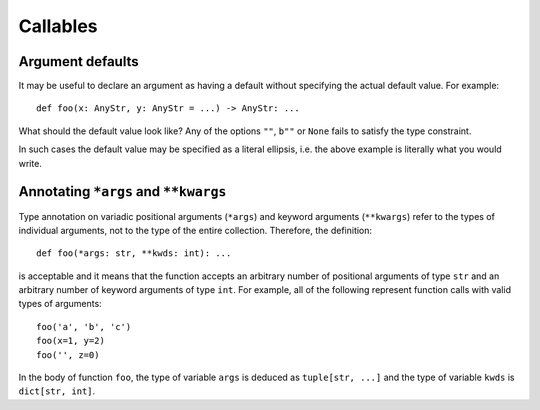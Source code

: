Callables
=========

Argument defaults
-----------------

It may be useful to declare an argument as having a default
without specifying the actual default value.  For example::

  def foo(x: AnyStr, y: AnyStr = ...) -> AnyStr: ...

What should the default value look like?  Any of the options ``""``,
``b""`` or ``None`` fails to satisfy the type constraint.

In such cases the default value may be specified as a literal
ellipsis, i.e. the above example is literally what you would write.

Annotating ``*args`` and ``**kwargs``
-------------------------------------

Type annotation on variadic positional arguments
(``*args``) and keyword arguments (``**kwargs``) refer to
the types of individual arguments, not to the type of the
entire collection. Therefore, the definition::

  def foo(*args: str, **kwds: int): ...

is acceptable and it means that the function accepts an
arbitrary number of positional arguments of type ``str``
and an arbitrary number of keyword arguments of type ``int``.
For example, all of the following
represent function calls with valid types of arguments::

  foo('a', 'b', 'c')
  foo(x=1, y=2)
  foo('', z=0)

In the body of function ``foo``, the type of variable ``args`` is
deduced as ``tuple[str, ...]`` and the type of variable ``kwds``
is ``dict[str, int]``.
